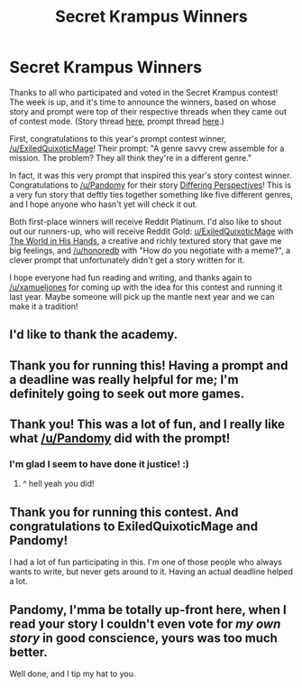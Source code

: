 #+TITLE: Secret Krampus Winners

* Secret Krampus Winners
:PROPERTIES:
:Author: CeruleanTresses
:Score: 41
:DateUnix: 1603691744.0
:DateShort: 2020-Oct-26
:END:
Thanks to all who participated and voted in the Secret Krampus contest! The week is up, and it's time to announce the winners, based on whose story and prompt were top of their respective threads when they came out of contest mode. (Story thread [[https://www.reddit.com/r/rational/comments/jduvv6/secret_krampus_story_voting/][here]], prompt thread [[https://www.reddit.com/r/rational/comments/jdvlgd/secret_krampus_prompt_voting/][here]].)

First, congratulations to this year's prompt contest winner, [[/u/ExiledQuixoticMage]]! Their prompt: "A genre savvy crew assemble for a mission. The problem? They all think they're in a different genre."

In fact, it was this very prompt that inspired this year's story contest winner. Congratulations to [[/u/Pandomy]] for their story [[https://archiveofourown.org/works/27093310][Differing Perspectives]]! This is a very fun story that deftly ties together something like five different genres, and I hope anyone who hasn't yet will check it out.

Both first-place winners will receive Reddit Platinum. I'd also like to shout out our runners-up, who will receive Reddit Gold: [[/u/ExiledQuixoticMage][u/ExiledQuixoticMage]] with [[https://docs.google.com/document/d/1W3iWPgp-msE5rllAyLT2toN8WJNx8qCd8a-5SkTBxns/edit?usp=sharing][The World in His Hands]], a creative and richly textured story that gave me big feelings, and [[/u/honoredb]] with "How do you negotiate with a meme?", a clever prompt that unfortunately didn't get a story written for it.

I hope everyone had fun reading and writing, and thanks again to [[/u/xamueljones]] for coming up with the idea for this contest and running it last year. Maybe someone will pick up the mantle next year and we can make it a tradition!


** I'd like to thank the academy.
:PROPERTIES:
:Author: Pandomy
:Score: 20
:DateUnix: 1603713520.0
:DateShort: 2020-Oct-26
:END:


** Thank you for running this! Having a prompt and a deadline was really helpful for me; I'm definitely going to seek out more games.
:PROPERTIES:
:Author: honoredb
:Score: 12
:DateUnix: 1603715748.0
:DateShort: 2020-Oct-26
:END:


** Thank you! This was a lot of fun, and I really like what [[/u/Pandomy]] did with the prompt!
:PROPERTIES:
:Author: ExiledQuixoticMage
:Score: 10
:DateUnix: 1603727406.0
:DateShort: 2020-Oct-26
:END:

*** I'm glad I seem to have done it justice! :)
:PROPERTIES:
:Author: Pandomy
:Score: 8
:DateUnix: 1603727488.0
:DateShort: 2020-Oct-26
:END:

**** ^ hell yeah you did!
:PROPERTIES:
:Author: NicholasKross
:Score: 1
:DateUnix: 1606116930.0
:DateShort: 2020-Nov-23
:END:


** Thank you for running this contest. And congratulations to ExiledQuixoticMage and Pandomy!

I had a lot of fun participating in this. I'm one of those people who always wants to write, but never gets around to it. Having an actual deadline helped a lot.
:PROPERTIES:
:Author: Ozryela
:Score: 10
:DateUnix: 1603727906.0
:DateShort: 2020-Oct-26
:END:


** Pandomy, I'mma be totally up-front here, when I read your story I couldn't even vote for /my own story/ in good conscience, yours was too much better.

Well done, and I tip my hat to you.
:PROPERTIES:
:Author: PastafarianGames
:Score: 5
:DateUnix: 1603907270.0
:DateShort: 2020-Oct-28
:END:
